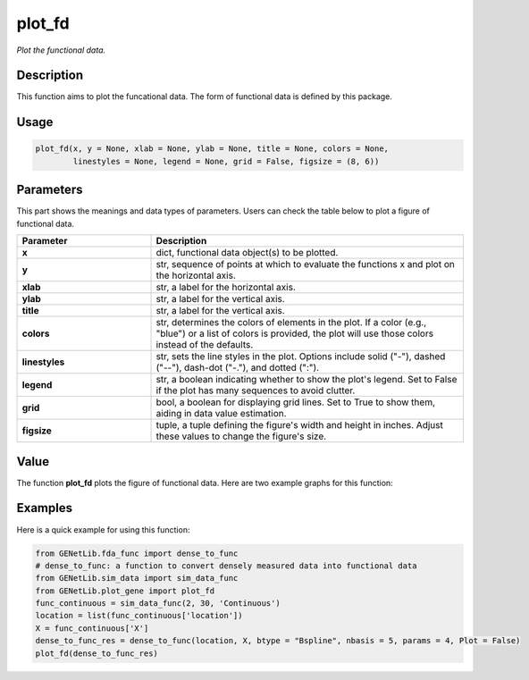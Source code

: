 plot_fd
=========================

.. _plotfunc-label:

*Plot the functional data.*


Description
------------

This function aims to plot the funcational data. The form of functional data is defined by this package. 


Usage
------

.. code-block:: python

    plot_fd(x, y = None, xlab = None, ylab = None, title = None, colors = None,
            linestyles = None, legend = None, grid = False, figsize = (8, 6))


Parameters
----------

This part shows the meanings and data types of parameters. Users can check the table below to plot a figure of functional data.

.. list-table:: 
   :widths: 30 70
   :header-rows: 1
   :align: center

   * - Parameter
     - Description
   * - **x**
     - dict, functional data object(s) to be plotted.
   * - **y**
     - str, sequence of points at which to evaluate the functions x and plot on the horizontal axis. 
   * - **xlab**
     - str, a label for the horizontal axis.
   * - **ylab**
     - str, a label for the vertical axis.
   * - **title**
     - str, a label for the vertical axis.
   * - **colors**
     - str, determines the colors of elements in the plot. If a color (e.g., "blue") or a list of colors is provided, the plot will use those colors instead of the defaults.
   * - **linestyles**
     - str, sets the line styles in the plot. Options include solid ("-"), dashed ("--"), dash-dot ("-."), and dotted (":").
   * - **legend**
     - str, a boolean indicating whether to show the plot's legend. Set to False if the plot has many sequences to avoid clutter.
   * - **grid**
     - bool, a boolean for displaying grid lines. Set to True to show them, aiding in data value estimation.
   * - **figsize**
     - tuple, a tuple defining the figure's width and height in inches. Adjust these values to change the figure's size.


Value
-------

The function **plot_fd** plots the figure of functional data.
Here are two example graphs for this function:

.. raw:: html

   <div style="text-align: center;">

.. |image1| image:: /_static/plot_fd_1.png
   :width: 350px

.. |image2| image:: /_static/plot_fd_2.png
   :width: 350px

|image1| |image2|

.. raw:: html

   </div>


Examples
-------------

Here is a quick example for using this function:

.. code-block:: python

  from GENetLib.fda_func import dense_to_func
  # dense_to_func: a function to convert densely measured data into functional data
  from GENetLib.sim_data import sim_data_func
  from GENetLib.plot_gene import plot_fd
  func_continuous = sim_data_func(2, 30, 'Continuous')
  location = list(func_continuous['location'])
  X = func_continuous['X']
  dense_to_func_res = dense_to_func(location, X, btype = "Bspline", nbasis = 5, params = 4, Plot = False)
  plot_fd(dense_to_func_res)

